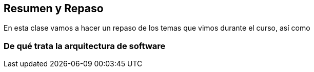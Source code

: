 == Resumen y Repaso

En esta clase vamos a hacer un repaso de los temas que vimos durante el curso,
así como


=== De qué trata la arquitectura de software
